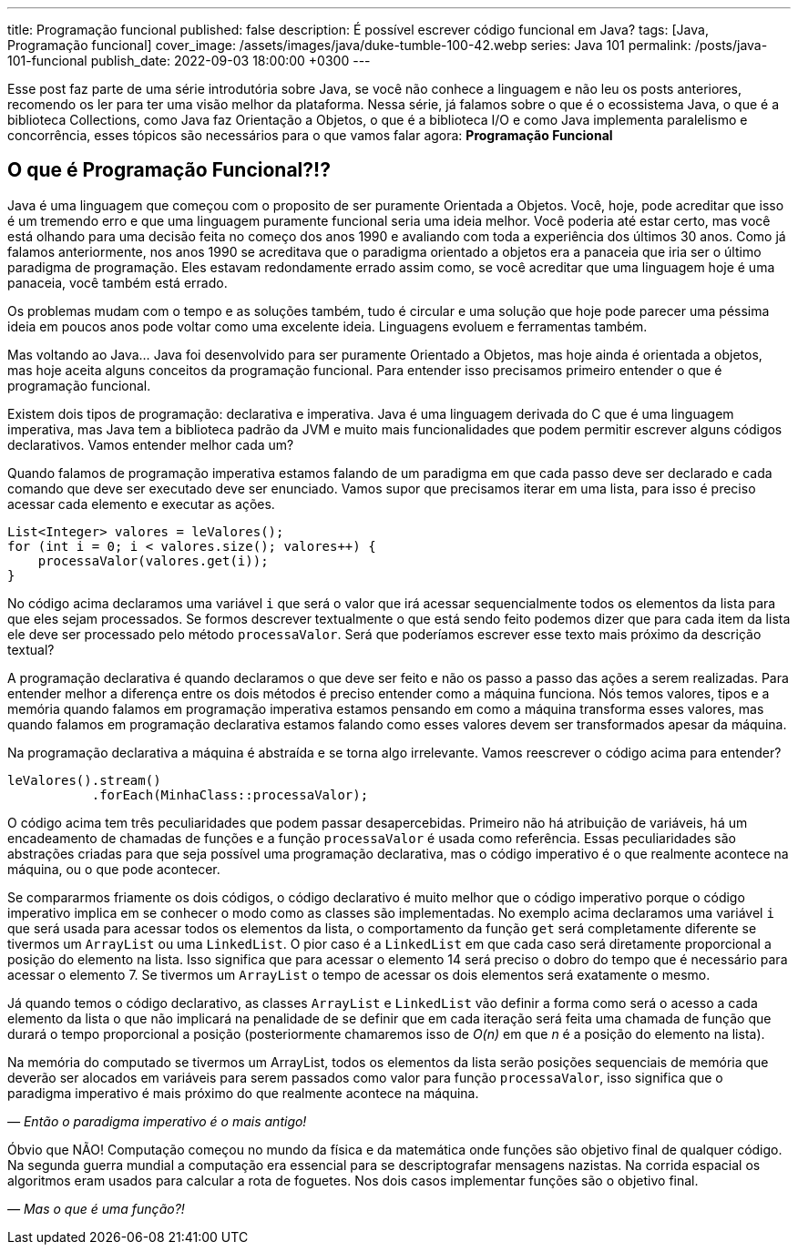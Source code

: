 ---
title: Programação funcional
published: false
description: É possível escrever código funcional em Java?
tags: [Java, Programação funcional]
cover_image: /assets/images/java/duke-tumble-100-42.webp
series: Java 101
permalink: /posts/java-101-funcional
publish_date: 2022-09-03 18:00:00 +0300
---

:figure-caption: Figura
:imagesdir: /assets/images/java-101

Esse post faz parte de uma série introdutória sobre Java, se você não conhece a linguagem e não leu os posts anteriores, recomendo os ler para ter uma visão melhor da plataforma. Nessa série, já falamos sobre o que é o ecossistema Java, o que é a biblioteca Collections, como Java faz Orientação a Objetos, o que é a biblioteca I/O e como Java implementa paralelismo e concorrência, esses tópicos são necessários para o que vamos falar agora: **Programação Funcional**


[#cap-06-o-que-e-programacao-funcional]
== O que é Programação Funcional?!?

Java é uma linguagem que começou com o proposito de ser puramente Orientada a Objetos. Você, hoje, pode acreditar que isso é um tremendo erro e que uma linguagem puramente funcional seria uma ideia melhor. Você poderia até estar certo, mas você está olhando para uma decisão feita no começo dos anos 1990 e avaliando com toda a experiência dos últimos 30 anos. Como já falamos anteriormente, nos anos 1990 se acreditava que o paradigma orientado a objetos era a panaceia que iria ser o último paradigma de programação. Eles estavam redondamente errado assim como, se você acreditar que uma linguagem hoje é uma panaceia, você também está errado.

Os problemas mudam com o tempo e as soluções também, tudo é circular e uma solução que hoje pode parecer uma péssima ideia em poucos anos pode voltar como uma excelente ideia. Linguagens evoluem e ferramentas também. 

Mas voltando ao Java... Java foi desenvolvido para ser puramente Orientado a Objetos, mas hoje ainda é orientada a objetos, mas hoje aceita alguns conceitos da programação funcional. Para entender isso precisamos primeiro entender o que é programação funcional.

Existem dois tipos de programação: declarativa e imperativa. Java é uma linguagem derivada do C que é uma linguagem imperativa, mas Java tem a biblioteca padrão da JVM e muito mais funcionalidades que podem permitir escrever alguns códigos declarativos. Vamos entender melhor cada um?

Quando falamos de programação imperativa estamos falando de um paradigma em que cada passo deve ser declarado e cada comando que deve ser executado deve ser enunciado. Vamos supor que precisamos iterar em uma lista, para isso é preciso acessar cada elemento e executar as ações.


[source,java]
----
List<Integer> valores = leValores();
for (int i = 0; i < valores.size(); valores++) {
    processaValor(valores.get(i));
}
----

No código acima declaramos uma variável `i` que será o valor que irá acessar sequencialmente todos os elementos da lista para que eles sejam processados. Se formos descrever textualmente o que está sendo feito podemos dizer que para cada item da lista ele deve ser processado pelo método `processaValor`. Será que poderíamos escrever esse texto mais próximo da descrição textual?

A programação declarativa é quando declaramos o que deve ser feito e não os passo a passo das ações a serem realizadas. Para entender melhor a diferença entre os dois métodos é preciso entender como a máquina funciona. Nós temos valores, tipos e a memória quando falamos em programação imperativa estamos pensando em como a máquina transforma esses valores, mas quando falamos em programação declarativa estamos falando como esses valores devem ser transformados apesar da máquina. 

Na programação declarativa a máquina é abstraída e se torna algo irrelevante. Vamos reescrever o código acima para entender?


[source,java]
----
leValores().stream()
           .forEach(MinhaClass::processaValor);
----

O código acima tem três peculiaridades que podem passar desapercebidas. Primeiro não há atribuição de variáveis, há um encadeamento de chamadas de funções e a função `processaValor` é usada como referência. Essas peculiaridades são abstrações criadas para que seja possível uma programação declarativa, mas o código imperativo é o que realmente acontece na máquina, ou o que pode acontecer.

Se compararmos friamente os dois códigos, o código declarativo é muito melhor que o código imperativo porque o código imperativo implica em se conhecer o modo como as classes são implementadas. No exemplo acima declaramos uma variável `i` que será usada para acessar todos os elementos da lista, o comportamento da função `get` será completamente diferente se tivermos um `ArrayList` ou uma `LinkedList`. O pior caso é a `LinkedList` em que cada caso será diretamente proporcional a posição do elemento na lista. Isso significa que para acessar o elemento 14 será preciso o dobro do tempo que é necessário para acessar o elemento 7. Se tivermos um `ArrayList` o tempo de acessar os dois elementos será exatamente o mesmo.

Já quando temos o código declarativo, as classes `ArrayList` e `LinkedList` vão definir a forma como será o acesso a cada elemento da lista o que não implicará na penalidade de se definir que em cada iteração será feita uma chamada de função que durará o tempo proporcional a posição (posteriormente chamaremos isso de _O(n)_ em que _n_ é a posição do elemento na lista).

Na memória do computado se tivermos um ArrayList, todos os elementos da lista serão posições sequenciais de memória que deverão ser alocados em variáveis para serem passados como valor para função `processaValor`, isso significa que o paradigma imperativo é mais próximo do que realmente acontece na máquina.

_— Então o paradigma imperativo é o mais antigo!_

Óbvio que NÃO! Computação começou no mundo da física e da matemática onde funções são objetivo final de qualquer código. Na segunda guerra mundial a computação era essencial para se descriptografar mensagens nazistas. Na corrida espacial os algoritmos eram usados para calcular a rota de foguetes. Nos dois casos implementar funções são o objetivo final.

_— Mas o que é uma função?!_
